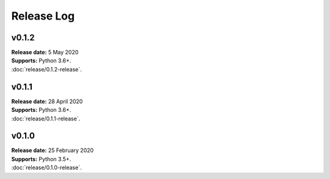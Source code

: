 ..  -*- coding: utf-8 -*-

Release Log
===========

v0.1.2
------
| **Release date:** 5 May 2020
| **Supports:** Python 3.6+.
| :doc:`release/0.1.2-release`.

v0.1.1
------
| **Release date:** 28 April 2020
| **Supports:** Python 3.6+.
| :doc:`release/0.1.1-release`.

v0.1.0
------
| **Release date:** 25 February 2020
| **Supports:** Python 3.5+.
| :doc:`release/0.1.0-release`.
